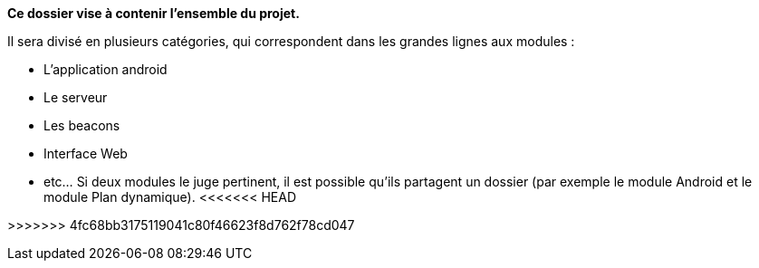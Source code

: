 **Ce dossier vise à contenir l'ensemble du projet.**

Il sera divisé en plusieurs catégories, qui correspondent dans les grandes lignes
aux modules :

* L'application android

* Le serveur

* Les beacons

* Interface Web

* etc... Si deux modules le juge pertinent, il est possible qu'ils partagent un dossier 
(par exemple le module Android et le module Plan dynamique).
<<<<<<< HEAD

=======
>>>>>>> 4fc68bb3175119041c80f46623f8d762f78cd047

